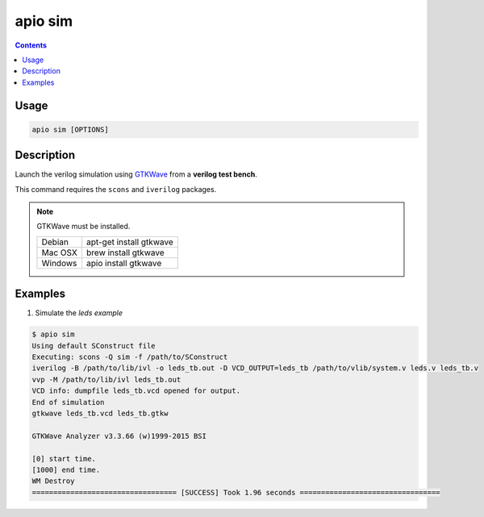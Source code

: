 .. _cmd_sim:

apio sim
========

.. contents::

Usage
-----

.. code::

    apio sim [OPTIONS]

Description
-----------

Launch the verilog simulation using `GTKWave <http://gtkwave.sourceforge.net>`_ from a **verilog test bench**.

This command requires the ``scons`` and ``iverilog`` packages.

.. image:: ../../../resources/images/gtkwave-simulation.png

.. note::

  GTKWave must be installed.

  +---------+-------------------------+
  | Debian  | apt-get install gtkwave |
  +---------+-------------------------+
  | Mac OSX | brew install gtkwave    |
  +---------+-------------------------+
  | Windows | apio install gtkwave    |
  +---------+-------------------------+

Examples
--------


1. Simulate the *leds example*

.. code::

  $ apio sim
  Using default SConstruct file
  Executing: scons -Q sim -f /path/to/SConstruct
  iverilog -B /path/to/lib/ivl -o leds_tb.out -D VCD_OUTPUT=leds_tb /path/to/vlib/system.v leds.v leds_tb.v
  vvp -M /path/to/lib/ivl leds_tb.out
  VCD info: dumpfile leds_tb.vcd opened for output.
  End of simulation
  gtkwave leds_tb.vcd leds_tb.gtkw

  GTKWave Analyzer v3.3.66 (w)1999-2015 BSI

  [0] start time.
  [1000] end time.
  WM Destroy
  ================================== [SUCCESS] Took 1.96 seconds =================================
